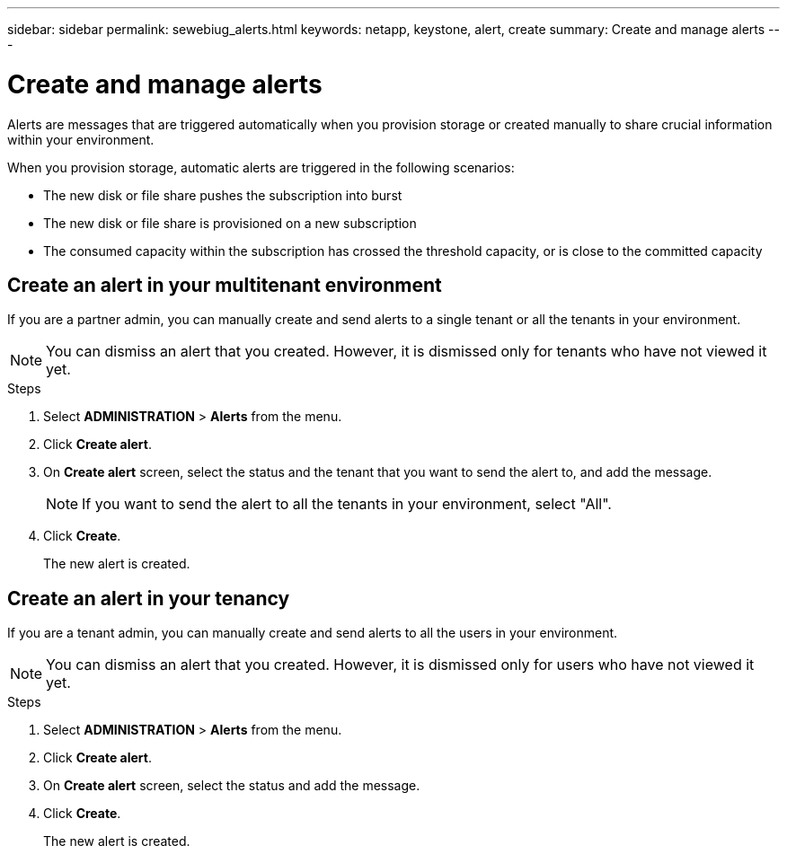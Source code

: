 ---
sidebar: sidebar
permalink: sewebiug_alerts.html
keywords: netapp, keystone, alert, create
summary: Create and manage alerts
---

= Create and manage alerts
:hardbreaks:
:nofooter:
:icons: font
:linkattrs:
:imagesdir: ./media/

[.lead]
Alerts are messages that are triggered automatically when you provision storage or created manually to share crucial information within your environment.

When you provision storage, automatic alerts are triggered in the following scenarios:

* The new disk or file share pushes the subscription into burst
* The new disk or file share is provisioned on a new subscription
* The consumed capacity within the subscription has crossed the threshold capacity, or is close to the committed capacity

== Create an alert in your multitenant environment

If you are a partner admin, you can manually create and send alerts to a single tenant or all the tenants in your environment.

NOTE: You can dismiss an alert that you created. However, it is dismissed only for tenants who have not viewed it yet.

.Steps

. Select *ADMINISTRATION* > *Alerts* from the menu.
. Click *Create alert*.
. On *Create alert* screen, select the status and the tenant that you want to send the alert to, and add the message.
+
[NOTE]
If you want to send the alert to all the tenants in your environment, select "All".
+

. Click *Create*.
+
The new alert is created.

== Create an alert in your tenancy

If you are a tenant admin, you can manually create and send alerts to all the users in your environment.

NOTE: You can dismiss an alert that you created. However, it is dismissed only for users who have not viewed it yet.

.Steps

. Select *ADMINISTRATION* > *Alerts* from the menu.
. Click *Create alert*.
. On *Create alert* screen, select the status and add the message.
. Click *Create*.
+
The new alert is created.
